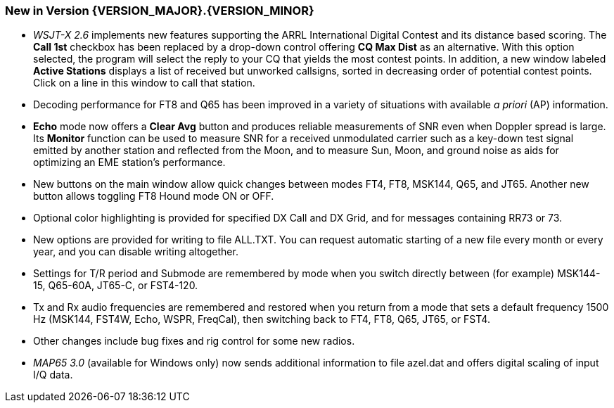 [[NEW_FEATURES]]
=== New in Version {VERSION_MAJOR}.{VERSION_MINOR}

- _WSJT-X 2.6_ implements new features supporting the ARRL
International Digital Contest and its distance based scoring.  The
*Call 1st* checkbox has been replaced by a drop-down control offering
*CQ Max Dist* as an alternative.  With this option selected, the
program will select the reply to your CQ that yields the most contest
points.  In addition, a new window labeled *Active Stations* displays
a list of received but unworked callsigns, sorted in decreasing order
of potential contest points.  Click on a line in this window to call
that station.

- Decoding performance for FT8 and Q65 has been improved in a variety
of situations with available _a priori_ (AP) information.

- *Echo* mode now offers a *Clear Avg* button and produces reliable
measurements of SNR even when Doppler spread is large.  Its *Monitor*
function can be used to measure SNR for a received unmodulated
carrier such as a key-down test signal emitted by another station and
reflected from the Moon, and to measure Sun, Moon, and ground noise as
aids for optimizing an EME station's performance.

- New buttons on the main window allow quick changes between modes
FT4, FT8, MSK144, Q65, and JT65.  Another new button allows toggling
FT8 Hound mode ON or OFF.

- Optional color highlighting is provided for specified DX Call and DX
Grid, and for messages containing RR73 or 73.

- New options are provided for writing to file ALL.TXT.  You can
request automatic starting of a new file every month or every year,
and you can disable writing altogether.

- Settings for T/R period and Submode are remembered by mode when you
switch directly between (for example) MSK144-15, Q65-60A, JT65-C, or
FST4-120.

- Tx and Rx audio frequencies are remembered and restored when you
return from a mode that sets a default frequency 1500 Hz (MSK144,
FST4W, Echo, WSPR, FreqCal), then switching back to FT4, FT8, Q65,
JT65, or FST4.

- Other changes include bug fixes and rig control for some new radios.

- _MAP65 3.0_ (available for Windows only) now sends additional
information to file azel.dat and offers digital scaling of input I/Q
data.

